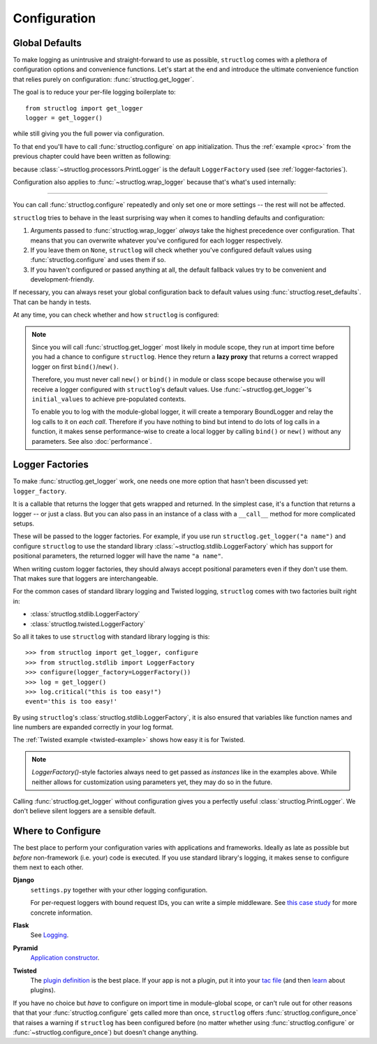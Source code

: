 .. _configuration:

Configuration
=============


Global Defaults
---------------

To make logging as unintrusive and straight-forward to use as possible, ``structlog`` comes with a plethora of configuration options and convenience functions.
Let's start at the end and introduce the ultimate convenience function that relies purely on configuration: :func:`structlog.get_logger`.

The goal is to reduce your per-file logging boilerplate to::

   from structlog import get_logger
   logger = get_logger()

while still giving you the full power via configuration.

To that end you'll have to call :func:`structlog.configure` on app initialization.
Thus the :ref:`example <proc>` from the previous chapter could have been written as following:

.. testcleanup:: *

   import structlog
   structlog.reset_defaults()

.. testsetup:: *

   import structlog
   structlog.reset_defaults()

.. testsetup:: config_wrap_logger, config_get_logger

   from structlog import PrintLogger, configure, reset_defaults, wrap_logger, get_logger
   from structlog.threadlocal import wrap_dict
   def proc(logger, method_name, event_dict):
      print("I got called with", event_dict)
      return repr(event_dict)

.. doctest:: config_get_logger

   >>> configure(processors=[proc], context_class=dict)
   >>> log = get_logger()
   >>> log.msg("hello world")
   I got called with {'event': 'hello world'}
   {'event': 'hello world'}

because :class:`~structlog.processors.PrintLogger` is the default ``LoggerFactory`` used (see :ref:`logger-factories`).

Configuration also applies to :func:`~structlog.wrap_logger` because that's what's used internally:

.. doctest:: config_wrap_logger

   >>> configure(processors=[proc], context_class=dict)
   >>> log = wrap_logger(PrintLogger())
   >>> log.msg("hello world")
   I got called with {'event': 'hello world'}
   {'event': 'hello world'}


-----

You can call :func:`structlog.configure` repeatedly and only set one or more settings -- the rest will not be affected.

``structlog`` tries to behave in the least surprising way when it comes to handling defaults and configuration:

#. Arguments passed to :func:`structlog.wrap_logger` *always* take the highest precedence over configuration.
   That means that you can overwrite whatever you've configured for each logger respectively.
#. If you leave them on ``None``, ``structlog`` will check whether you've configured default values using :func:`structlog.configure` and uses them if so.
#. If you haven't configured or passed anything at all, the default fallback values try to be convenient and development-friendly.

If necessary, you can always reset your global configuration back to default values using :func:`structlog.reset_defaults`.
That can be handy in tests.

At any time, you can check whether and how ``structlog`` is configured:

.. doctest::

   >>> structlog.is_configured()
   False
   >>> class MyDict(dict): pass
   >>> structlog.configure(context_class=MyDict)
   >>> structlog.is_configured()
   True
   >>> cfg = structlog.get_config()
   >>> cfg["context_class"]
   <class 'MyDict'>


.. note::

   Since you will call :func:`structlog.get_logger` most likely in module scope, they run at import time before you had a chance to configure ``structlog``.
   Hence they return a **lazy proxy** that returns a correct wrapped logger on first ``bind()``/``new()``.

   Therefore, you must never call ``new()`` or ``bind()`` in module or class scope because otherwise you will receive a logger configured with ``structlog``'s default values.
   Use :func:`~structlog.get_logger`\ 's ``initial_values`` to achieve pre-populated contexts.

   To enable you to log with the module-global logger, it will create a temporary BoundLogger and relay the log calls to it on *each call*.
   Therefore if you have nothing to bind but intend to do lots of log calls in a function, it makes sense performance-wise to create a local logger by calling ``bind()`` or ``new()`` without any parameters.
   See also :doc:`performance`.


.. _logger-factories:

Logger Factories
----------------

To make :func:`structlog.get_logger` work, one needs one more option that hasn't been discussed yet: ``logger_factory``.

It is a callable that returns the logger that gets wrapped and returned.
In the simplest case, it's a function that returns a logger -- or just a class.
But you can also pass in an instance of a class with a ``__call__`` method for more complicated setups.

.. versionadded:: 0.4.0
   :func:`structlog.get_logger` can optionally take positional parameters.

These will be passed to the logger factories.
For example, if you use run ``structlog.get_logger("a name")`` and configure ``structlog`` to use the standard library :class:`~structlog.stdlib.LoggerFactory` which has support for positional parameters, the returned logger will have the name ``"a name"``.

When writing custom logger factories, they should always accept positional parameters even if they don't use them.
That makes sure that loggers are interchangeable.

For the common cases of standard library logging and Twisted logging, ``structlog`` comes with two factories built right in:

- :class:`structlog.stdlib.LoggerFactory`
- :class:`structlog.twisted.LoggerFactory`

So all it takes to use ``structlog`` with standard library logging is this::

   >>> from structlog import get_logger, configure
   >>> from structlog.stdlib import LoggerFactory
   >>> configure(logger_factory=LoggerFactory())
   >>> log = get_logger()
   >>> log.critical("this is too easy!")
   event='this is too easy!'

By using ``structlog``'s :class:`structlog.stdlib.LoggerFactory`, it is also ensured that variables like function names and line numbers are expanded correctly in your log format.

The :ref:`Twisted example <twisted-example>` shows how easy it is for Twisted.

.. note::

   `LoggerFactory()`-style factories always need to get passed as *instances* like in the examples above.
   While neither allows for customization using parameters yet, they may do so in the future.

Calling :func:`structlog.get_logger` without configuration gives you a perfectly useful :class:`structlog.PrintLogger`.
We don't believe silent loggers are a sensible default.


Where to Configure
------------------

The best place to perform your configuration varies with applications and frameworks.
Ideally as late as possible but *before* non-framework (i.e. your) code is executed.
If you use standard library's logging, it makes sense to configure them next to each other.

**Django**
   ``settings.py`` together with your other logging configuration.

   For per-request loggers with bound request IDs, you can write a simple middleware.
   See `this case study <https://github.com/hynek/structlog/issues/175>`_ for more concrete information.

**Flask**
   See `Logging <http://flask.pocoo.org/docs/dev/logging/>`_.

**Pyramid**
   `Application constructor <https://docs.pylonsproject.org/projects/pyramid/en/latest/narr/startup.html#the-startup-process>`_.

**Twisted**
   The `plugin definition <https://twistedmatrix.com/documents/current/core/howto/plugin.html>`_ is the best place.
   If your app is not a plugin, put it into your `tac file <https://twistedmatrix.com/documents/current/core/howto/application.html>`_ (and then `learn <https://bitbucket.org/jerub/twisted-plugin-example>`_ about plugins).

If you have no choice but *have* to configure on import time in module-global scope, or can't rule out for other reasons that that your :func:`structlog.configure` gets called more than once, ``structlog`` offers :func:`structlog.configure_once` that raises a warning if ``structlog`` has been configured before (no matter whether using :func:`structlog.configure` or :func:`~structlog.configure_once`) but doesn't change anything.
